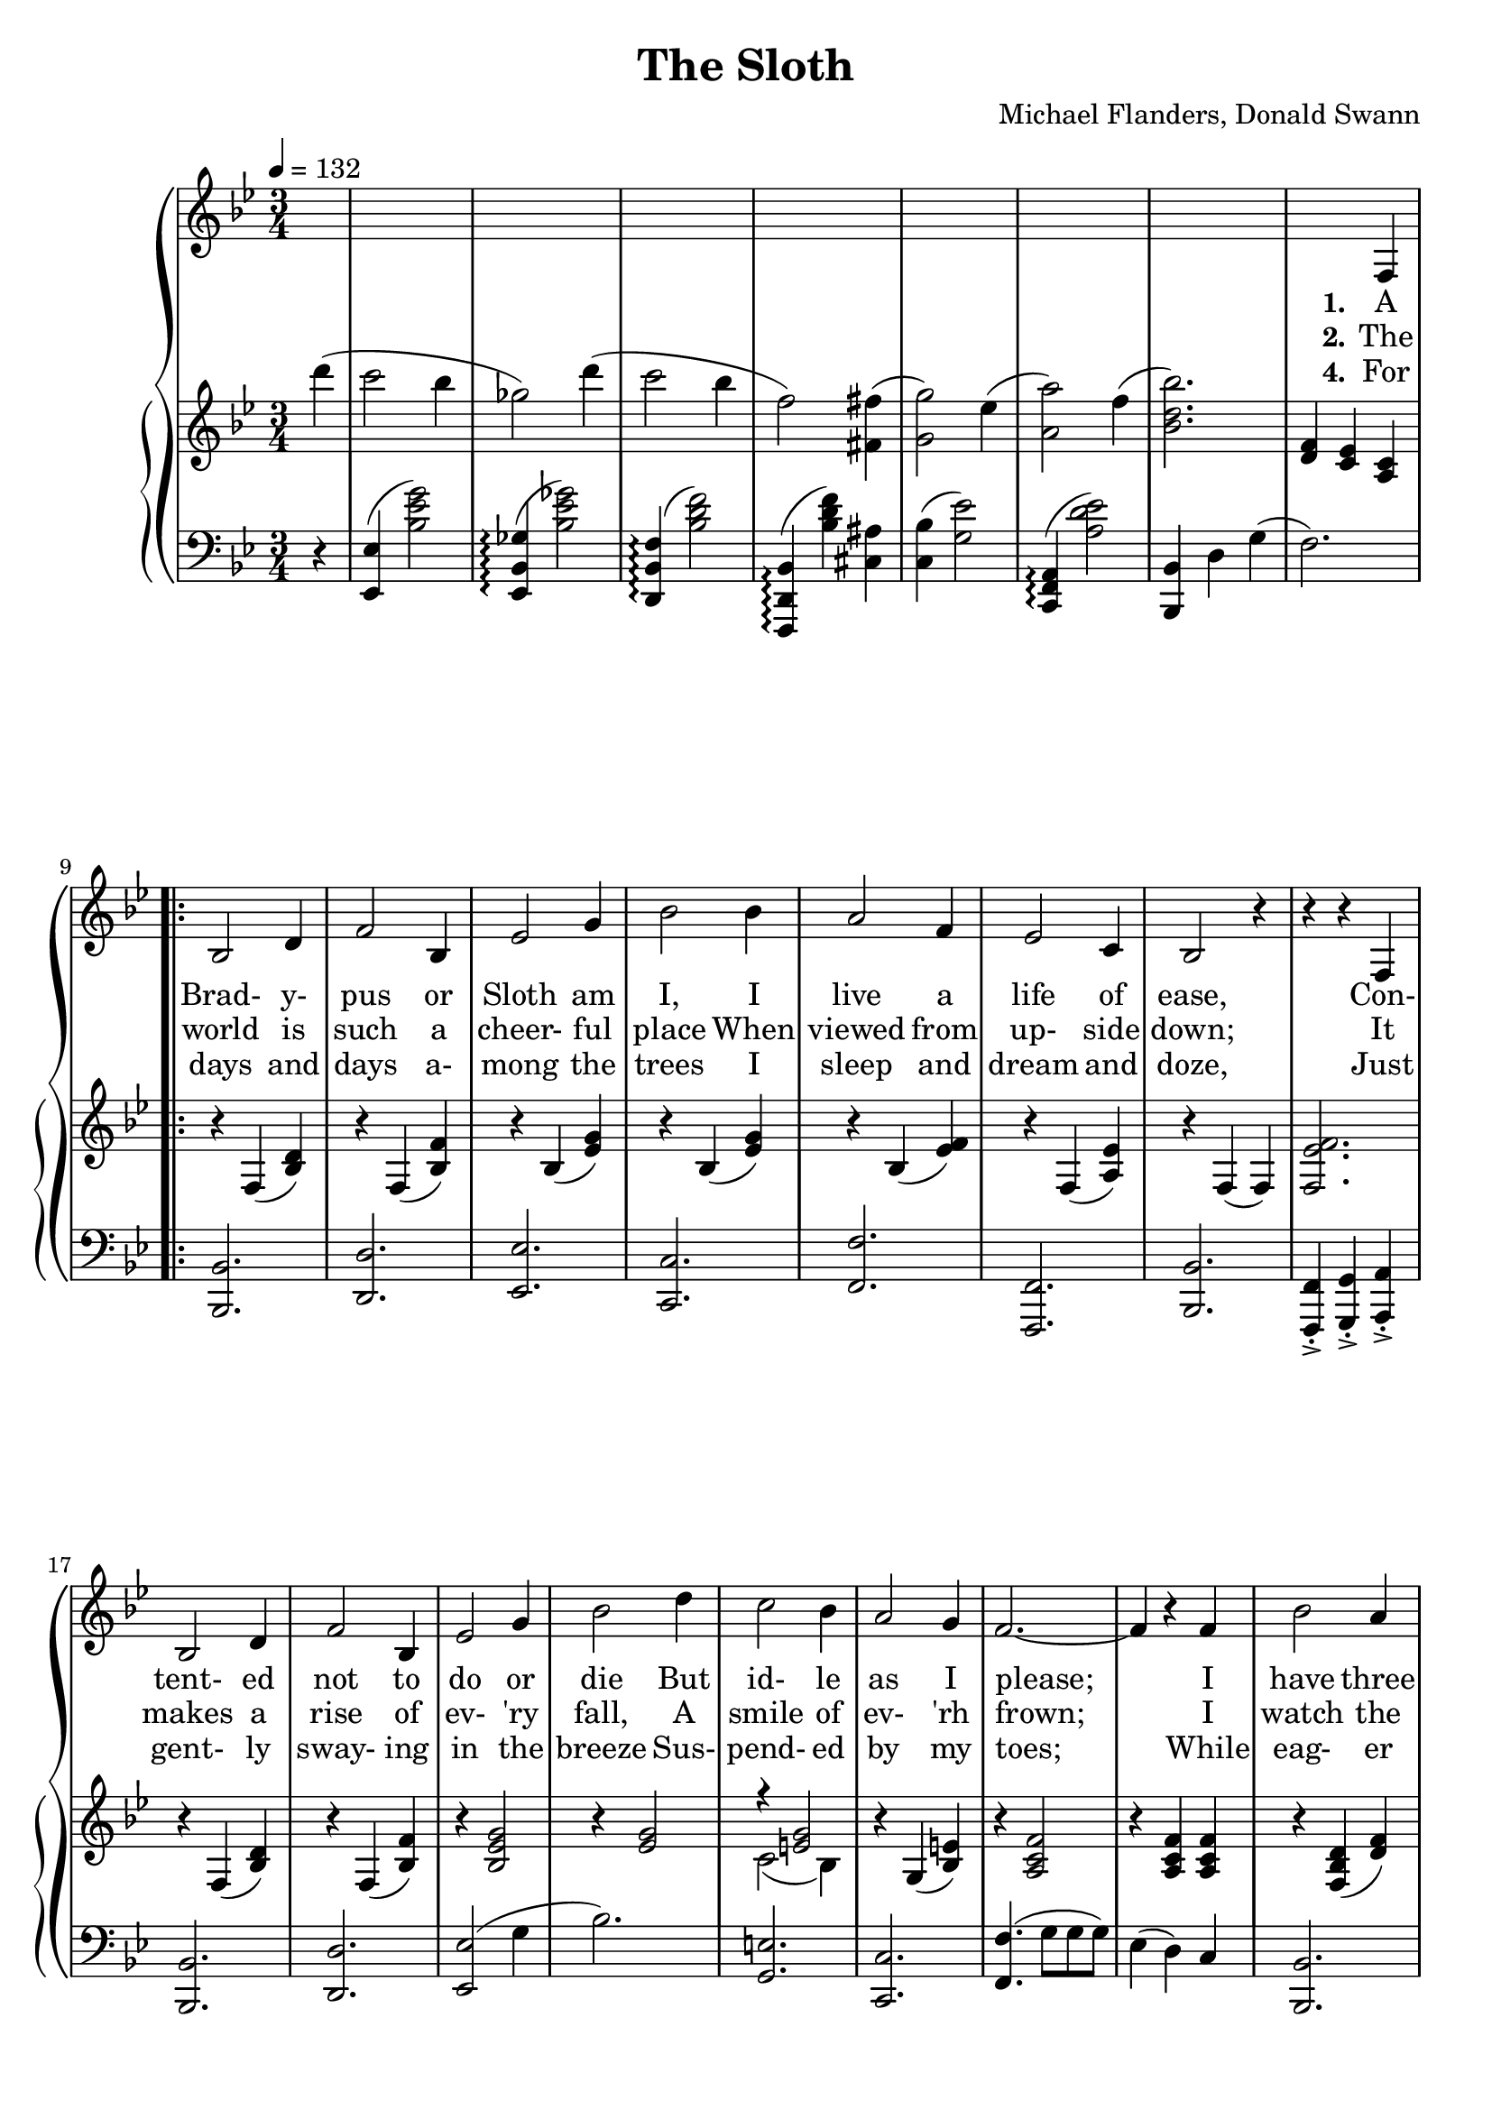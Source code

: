 \version "2.19.80"

global = {
  \time 3/4
  \key bes \major
  \tempo 4 = 132
  \set Score.voltaSpannerDuration = #(ly:make-moment 3/4)
  \partial 4
}

melody = \relative c {
  \global
  s4
  s2.
  s2.
  s2.
  s2.
  s2. % 5
  s2.
  s2.
  s2 f4
  \repeat volta 3 {
    bes2 d4
    f2 bes,4 % 10
    ees2 g4
    bes2 bes4
    a2 f4
    ees2 c4
    bes2 r4 % 15
    r4 r f4
    bes2 d4
    f2 bes,4
    ees2 g4
    bes2 d4 % 20
    c2 bes4
    a2 g4
    f2.~ %
    f4 r f
    bes2 a4 % 25
    c2 bes4
    c,2 b4
    d2 c4
    c'2 bes4
    d2 c4 % 30
    a2. %
    r4 r f4
    bes,2 d4
    f2 bes,4
    ees2 g4 % 35
    bes2 bes4
  }
  \alternative {
    {
      a2 f4
      ees2 c4
      bes2. %
      r4 r f % 40
    }
    {
      a'2 f4
      ees2 c4
      bes2.
      r2.
      bes'8 bes bes a a a
      c8 c c c bes bes
      f8 f f f fis fis
      g8 g g g g f
      f8 f f f f d
      g8 g g g g f
      a8 a a a a a
      a8 a a a a a
      r4 c b
      d8 d d d c4
      g8 g g g gis4
      a8 a a a a4
      r4 f8 f f4
      r4 f8 f f4
      d8 ees f4 4 %%%%%?
      g8 f g f g a
      bes8 bes bes bes a a
      c4 bes r
      f8 f f f fis fis
      g4 f r
      r8 f c' bes c bes
      c8 bes c bes c d
      c2.
      r4 r d
      c2 bes4
      ges4 d' d
      c2 bes4
      f4 r fis
      g2 ees4
      a2 f4
      bes2.
      r4 r f,
    }
    {
      \time 4/4
      f'4 f'8( g f4) f,
      ees4 f'8(ees f4) c,
      bes1 r
    }
  }
  \bar "|."
}

trebleOne = \relative c''' {
  \global
  \oneVoice
  d4(
  c2 bes4
  ges2) d'4(
  c2 bes4
  f2) <fis, fis'>4(
  <g g'>2) ees'4( % 5
  <a, a'>2) f'4(
  <bes, d bes'>2.)
  <d, f>4 <c ees> <a c>
  \repeat volta 3 {
    r4 f4(<bes d>)
    r4 f4(<bes f'>)% 10
    r4 bes(<ees g>)
    r4 bes(<ees g>)
    r4 bes(<ees f>)
    r4 f,(<a ees'>)
    r4 f(f) %%%%% 15
    <f ees' f>2.
    r4 f(<bes d>)
    r4 f4(<bes f'>)
    r4 <bes ees g>2
    r4 <ees g>2 % 20
    \voiceOne r4 <e g>2 \oneVoice
    r4 g,4(<bes e>)
    r4 <a c f>2
    r4 <a c f> q
    r4 <f bes d>(<d' f>) % 25
    r4 <bes d f>(<d fis bes>)
    r4 <g, c>(<ees' g>)
    r4 <bes c>(<ees g>)
    r4 <c e>(<e g>)
    r4 <bes c>(<e g>) % 30
    r4 <a, c>(q) %%%%%
    \voiceOne f'2 <a, c ees f>4 \oneVoice
    r4 f(<bes d f>)
    r4 q(<f' bes>)
    r4 <bes, ees g> r % 35
    r4 <ees g>2
  }
  \alternative {
    {
      r4 <bes d f> r
      r4 <f a c ees>2
      r4 f(f) %%%%%%%%
      r4 <c' ees> <a c> % 40
    }
    {
      r4 <bes d f> r
      r4 <f a c ees>2
      r4 <f bes> <bes d>
      <ees f>2.
      bes''2 a4 % 45
      c2 bes4
      f2 fis4
      g4 r d
      \voiceOne f2 d4
      g2 f4 % 50
      a2.~
      a2 g4 \oneVoice
      c2 b4
      d2 c4
      g2 gis4 % 55
      a2 g4
      f2 <f a>4
      <g bes>2 <a c>4
      <bes d>2 s4
      r4 r f4 % 60
      bes2 a4
      c2 bes4
      <bes, d f>2 <bes d fis>4->
      <bes d g>4-> r ges'->
      f2 bes4 % 65
      c2 d4
      c2.~
      c2 <d, d'>4
      <c c'>2 <bes bes'>4
      <ges ges'>4 ges' <d d'>
      <c c'>2 <bes bes'>4
      <f f'>2 <fis ais e' fis>4
      <bes g'>2 <g ees'>4
      <c, a'>2 <a f'>4
      <bes d bes'>2.
      <a c ees>2.
    }
    {
      \time 4/4
      <bes d f>2 r
      <f a ees'>2 r
      \voiceOne r4 <bes' d>8 <f c'> <d bes'> <bes' d> <d bes'> <f c'>
      <bes d>1 \oneVoice
    }
  }
  \bar "|."
}

trebleTwo = \relative c' {
  \global
  \voiceTwo
  s4
  s2.
  s2.
  s2.
  s2.
  s2. % 5
  s2.
  s2.
  s2.
  \repeat volta 3 {
    s2.
    s2. % 10
    s2.
    s2.
    s2.
    s2.
    s2. % 15
    s2.
    s2.
    s2.
    s2.
    s2. % 20
    c2(bes4)
    s2.
    s2.
    s2.
    s2. % 25
    s2.
    s2.
    s2.
    s2.
    s2. % 30
    s2.
    <f a>4 <g bes> s4
    s2.
    s2.
    s2. % 35
    s2.
  }
  \alternative {
    {
      s2.
      s2.
      s2.
      s2. % 40
    }
    {
      s2.
      s2.
      s2.
      s2.
      s2. % 45
      s2.
      s2.
      s2.
      r4 <f' bes>2
      r4 <g bes>2 % 50
      r4 <a ees'> q
      q2 r4
      s2.
      s2.
      s2. % 55
      s2.
      s2.
      s2.
      s2.
      s2. % 60
      s2.
      s2.
      s2.
      s2.
      s2.
      s2.
      s2.
      s2.
      s2.
      s2.
      s2.
      s2.
      s2.
      s2.
      s2.
      s2.
    }
    {
      \time 4/4
      s1
      s1
      <f, bes d>1~
      q1
    }
  }
  \bar "|."
}

bassOne = \relative c, {
  \global
  r4
  <ees ees'>4(<bes'' ees g>2)
  <ees,, bes' ges'>4-\arpeggio(<bes'' ees ges>2)
  <d,, bes' f'>4-\arpeggio(<bes'' d f>2)
  <f,, d' bes'>4-\arpeggio(<bes'' d f>) <cis, ais'>
  <c bes'>4(<g' ees'>2) % 5
  <f, c a'>4-\arpeggio(<a' ees' d>2)
  <bes,, bes'>4 d' g(
  f2.)
  \repeat volta 3 {
    <bes,, bes'>2.
    <d d'>2. % 10
    <ees ees'>2.
    <c c'>2.
    <f f'>2.
    <f, f'>2.
    <bes bes'>2. % 15
    <f f'>4-.->
    <g g'>-.->
    <a a'>-.->
    <bes bes'>2.
    <d d'>2. % 20
    <ees ees'>2(g'4
    bes2.)
    <g, e'>2.
    <c, c'>2.
    <f f'>4.(g'8 g g) %%%%%%%%% 25
    ees4(d) c
    <bes, bes'>2.
    <d d'>2.
    <ees ees'>2.
    g'2. % 30
    bes2.
    <g, e'>2.
    <f f'>2.
    <ees ees'>4-.-> <d d'>-.-> <c c'>-.->
    <bes bes'>2. % 35
    <d d'>2.
    <ees ees'>2 g'4(
    bes2) g4(
  }
  \alternative {
    {
      f2) f4(
      f,2) f4(
      d'2.) %%%%%%% % 40
      \clef treble f'' \clef bass
    }
    {
      f,,2 f4
      f,2 f4
      <bes, bes'>2.
      f''4(g a)
      <bes, f'>4(<f' bes d>2) % 45
      <f, bes d>4(<f' bes d>2)
      <bes, f'>4(<f' bes d>2)
      <f, bes d>4(<f' bes d>2)
      <bes, f'>4(<bes' d>2)
      <f, d'>4(<bes' d>2) % 50
      <c, f a>4(a' c
      f2) r4
      <c,, c'>4(<g'' c ees>2)
      ees4(<g c>2)
      c,4(<c' ees g>2) % 55
      ees,4(<g c>2)
      f4(<a ees' f>2)
      <f, f'>4(<a' ees' d>2)
      <bes,, bes'>4(f'' <bes d>4)
      <f a ees' f>2. % 60
      <bes,, bes'>4(<f'' bes d>2)
      f,4(<f' bes d>2)
      <bes, f'>2 <f' bes d>4->
      <f bes d>4-> r r
      <bes, f'>4(<f' bes d>2) % 65
      <bes, f'>4(<bes' d f>2)
      << ees,2.~
         \new Voice {s4 g2~}
	 \new Voice {s4 s c~}
      >> % 67
      <ees, g c ees>2 r4
      <ees, ees'>4(<g' c ees>2)
      <ees, bes' ges'>4-\arpeggio(<bes'' ees ges>2) % 70
      <d,, bes' f'>4-\arpeggio(<bes'' d f>2)
      <d, bes'>4(d') <cis, fis ais>
      <c g'>4(<bes' ees>2)
      <f, c'>4(<a' ees' f>2)
      <bes, f'>4(<f' d'>2)
      f4(ees) c
    }
    {
      \time 4/4
      f2 r
      f,2 r
      <bes, bes'>1 ~
      q1
    }
  }
  \bar "|."
}

verseOne = \lyricmode {
  \set stanza = "1."
  A Brad- y- pus or Sloth am I,
  I live a life of ease,
  Con- tent- ed not to do or die
  But id- le as I please;
  I have three toes on eith- er foor
  Or half- a- doz on both;
  With leaves and fruits and shoots to eat
  How sweet to be a sloth.
}

verseTwo = \lyricmode {
  \set stanza = "2."
  The world is such a cheer- ful place
  When viewed from up- side down;
  It makes a rise of ev- 'ry fall,
  A smile of ev- 'rh frown;
  I watch the fleet- ing flut- ter by
  Of but- ter- fly or moth
  And think of all the things I'd ry
  If _ _ _ _ _ _ I were not a Sloth.
}

verseThree = \lyricmode {
  \set stanza = "3."
  I could climb the ve- y high- est Him- a- lay- as,
  Be a- mong the great- est ev- er ten- nis play- ers,
  Al- ways win at chess or mar- ry a prin- cess or
  Stud- y hard and be an em- in- ent pro- fes- sor,
  I could be a mill- ion- aire, play the clar- i- net,
  Trav- el ev- 'ry- where,
  Learn to cook, catch a crook,
  Win a war, then write a book a- bout it,
  I could paint a Mon- a Li- sa,
  I could be an- oth- er Cae- sar,
  Com- pose an or- a- tor- i- o that was sub- lime:
  The door's not shut on my gen- ius but
  I just don't have the time!
}

verseFour = \lyricmode {
  \set stanza = "4."
  For days and days a- mong the trees
  I sleep and dream and doze,
  Just gent- ly sway- ing in the breeze
  Sus- pend- ed by my toes;
  While eag- er beav- ers o- ver- head
  Rush through the un- der- growth,
  I watch the clouds be- neath my feet--
  How
  _ _ _ _ _ _ _ _ _ _ _ _
  _ _ _ _ _ _ _ _ _ _ _ _
  _ _ _ _ _ _ _ _ _ _ _ _
  _ _ _ _ _ _ _ _ _ _ _ _
  _ _ _ _ _ _ _ _ _ _ _ _
  _ _ _ _ _ _ _ _ _ _ _ _
  _ _ _ _ _ _ _ _ _ _ _ _
  _ _ _ _ _ _ _ _ _ _ _ _
  _ _ _ _ _ _ _ _ _ _ _ _
  _ _ _ _ _ _ _ _ _ _ _ _
  _ _ _ _ _ _ _ _ _ _ _ _
  _ _ _ _
  sweet _ to be _ a sloth.
}

MverseOne = \lyricmode {
}

MverseTwo = \lyricmode {
}

MverseThree = \lyricmode {
}

MverseFour = \lyricmode {
}

\book {
  \header {
    title = "The Sloth"
    composer = "Michael Flanders, Donald Swann"
  }

  \score {
    <<
      \context GrandStaff {
        <<
	  \new Staff = melody { \melody }
	  \addlyrics { \verseOne The }
	  \addlyrics { \verseTwo \verseThree For }
	  \addlyrics { \verseFour }
	  \context PianoStaff
	    <<
	      \new Staff = treble <<
	      \new Voice { \trebleOne }
              \new Voice { \trebleTwo }
	    >>
	    \new Staff = bass <<
	      \new Voice { \clef bass \bassOne }
	    >>
	  >>
        >>
      }
    >>
    \layout {}
  }

  \score {
    \context GrandStaff {
      <<
	\new Staff = melody { \unfoldRepeats \melody }
	\addlyrics { \MverseOne }
	\addlyrics { \MverseTwo }
	\addlyrics { \MverseThree }
	\context PianoStaff
	  <<
	    \new Staff = treble <<
	      \new Voice { \unfoldRepeats \trebleOne }
	      \new Voice { \unfoldRepeats \trebleTwo }
            >>
	    \new Staff = bass <<
	      \new Voice { \clef bass \unfoldRepeats \bassOne }
	    >>
	  >>
      >>
    }
    \midi {}
  }
}

